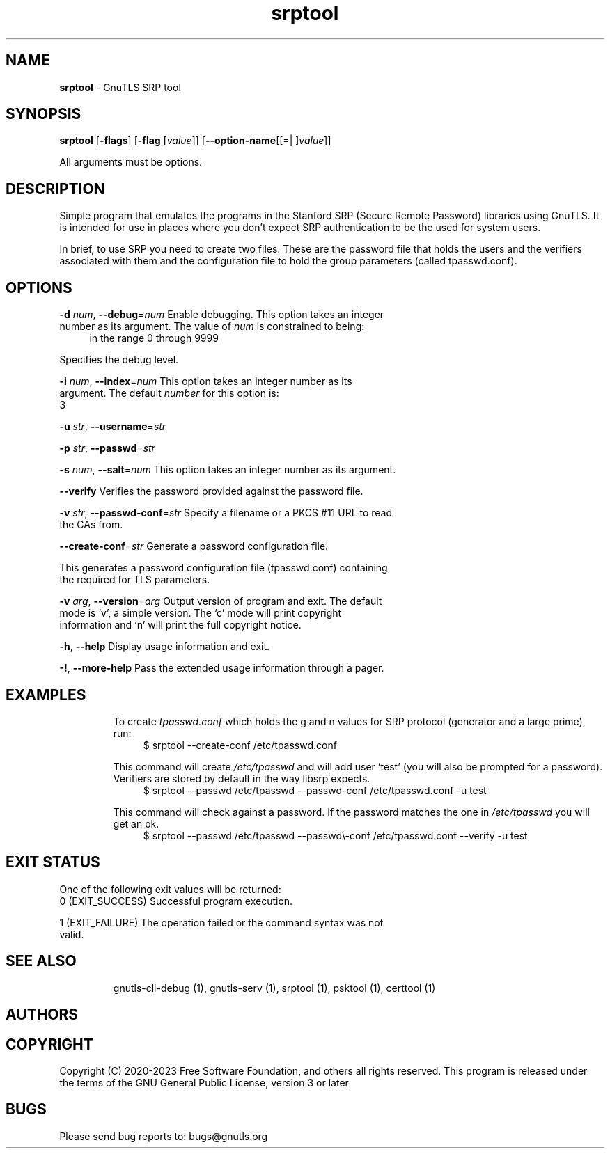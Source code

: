 .de1 NOP
.  it 1 an-trap
.  if \\n[.$] \,\\$*\/
..
.ie t \
.ds B-Font [CB]
.ds I-Font [CI]
.ds R-Font [CR]
.el \
.ds B-Font B
.ds I-Font I
.ds R-Font R
.TH srptool 1 "04 Aug 2023" "3.8.1" "User Commands"
.SH NAME
\f\*[B-Font]srptool\fP
\- GnuTLS SRP tool
.SH SYNOPSIS
\f\*[B-Font]srptool\fP
.\" Mixture of short (flag) options and long options
[\f\*[B-Font]\-flags\f[]]
[\f\*[B-Font]\-flag\f[] [\f\*[I-Font]value\f[]]]
[\f\*[B-Font]\-\-option-name\f[][[=| ]\f\*[I-Font]value\f[]]]
.sp \n(Ppu
.ne 2

All arguments must be options.
.sp \n(Ppu
.ne 2
.SH "DESCRIPTION"
Simple program that emulates the programs in the Stanford SRP (Secure
Remote Password) libraries using GnuTLS.  It is intended for use in  places
where you don't expect SRP authentication to be the used for system users.
.sp
In  brief,  to use SRP you need to create two files. These are the password
file that holds the users and the verifiers associated with  them  and  the
configuration file to hold the group parameters (called tpasswd.conf).
.sp
.SH "OPTIONS"
.TP
.NOP \f\*[B-Font]\-d\f[] \f\*[I-Font]num\f[], \f\*[B-Font]\-\-debug\f[]=\f\*[I-Font]num\f[]
Enable debugging.
This option takes an integer number as its argument.
The value of
\f\*[I-Font]num\f[]
is constrained to being:
.in +4
.nf
.na
in the range 0 through 9999
.fi
.in -4
.sp
Specifies the debug level.
.TP
.NOP \f\*[B-Font]\-i\f[] \f\*[I-Font]num\f[], \f\*[B-Font]\-\-index\f[]=\f\*[I-Font]num\f[]
This option takes an integer number as its argument.
The default
\f\*[I-Font]number\f[]
for this option is:
.ti +4
 3
.sp
.TP
.NOP \f\*[B-Font]\-u\f[] \f\*[I-Font]str\f[], \f\*[B-Font]\-\-username\f[]=\f\*[I-Font]str\f[]
.TP
.NOP \f\*[B-Font]\-p\f[] \f\*[I-Font]str\f[], \f\*[B-Font]\-\-passwd\f[]=\f\*[I-Font]str\f[]
.TP
.NOP \f\*[B-Font]\-s\f[] \f\*[I-Font]num\f[], \f\*[B-Font]\-\-salt\f[]=\f\*[I-Font]num\f[]
This option takes an integer number as its argument.
.TP
.NOP \f\*[B-Font]\-\-verify\f[]
Verifies the password provided against the password file.
.TP
.NOP \f\*[B-Font]\-v\f[] \f\*[I-Font]str\f[], \f\*[B-Font]\-\-passwd\-conf\f[]=\f\*[I-Font]str\f[]
Specify a filename or a PKCS #11 URL to read the CAs from.
.TP
.NOP \f\*[B-Font]\-\-create\-conf\f[]=\f\*[I-Font]str\f[]
Generate a password configuration file.
.sp
This generates a password configuration file (tpasswd.conf)
containing the required for TLS parameters.
.TP
.NOP \f\*[B-Font]\-v\f[] \f\*[I-Font]arg\f[], \f\*[B-Font]\-\-version\f[]=\f\*[I-Font]arg\f[]
Output version of program and exit.  The default mode is `v', a simple
version.  The `c' mode will print copyright information and `n' will
print the full copyright notice.
.TP
.NOP \f\*[B-Font]\-h\f[], \f\*[B-Font]\-\-help\f[]
Display usage information and exit.
.TP
.NOP \f\*[B-Font]\-!\f[], \f\*[B-Font]\-\-more\-help\f[]
Pass the extended usage information through a pager.

.sp
.SH EXAMPLES
To create \fItpasswd.conf\fP which holds the g and n values for SRP protocol
(generator and a large prime), run:
.br
.in +4
.nf
$ srptool \-\-create\-conf /etc/tpasswd.conf
.in -4
.fi
.sp
This command will create \fI/etc/tpasswd\fP and will add user 'test' (you
will also be prompted for a password). Verifiers are stored by default
in the way libsrp expects.
.br
.in +4
.nf
$ srptool \-\-passwd /etc/tpasswd \-\-passwd\-conf /etc/tpasswd.conf \-u test
.in -4
.fi
.sp
.sp
This command will check against a password. If the password matches
the one in \fI/etc/tpasswd\fP you will get an ok.
.br
.in +4
.nf
$ srptool \-\-passwd /etc/tpasswd \-\-passwd\\-conf /etc/tpasswd.conf \-\-verify \-u test
.in -4
.fi
.SH "EXIT STATUS"
One of the following exit values will be returned:
.TP
.NOP 0 " (EXIT_SUCCESS)"
Successful program execution.
.TP
.NOP 1 " (EXIT_FAILURE)"
The operation failed or the command syntax was not valid.
.PP
.SH "SEE ALSO"
gnutls\-cli\-debug (1), gnutls\-serv (1), srptool (1), psktool (1), certtool (1)
.SH "AUTHORS"

.SH "COPYRIGHT"
Copyright (C) 2020-2023 Free Software Foundation, and others all rights reserved.
This program is released under the terms of
the GNU General Public License, version 3 or later
.
.SH "BUGS"
Please send bug reports to: bugs@gnutls.org
